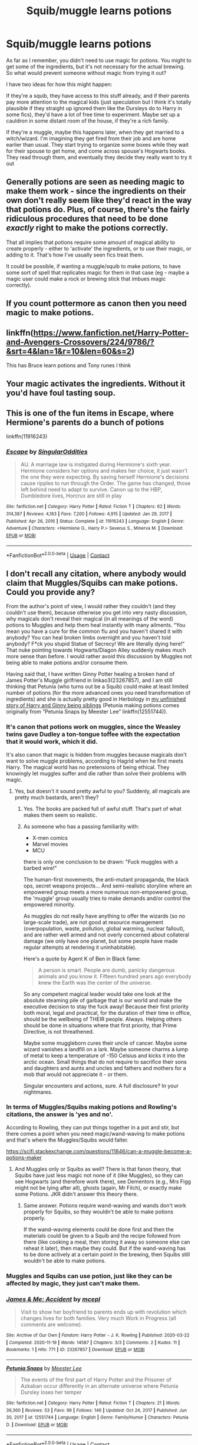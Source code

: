 #+TITLE: Squib/muggle learns potions

* Squib/muggle learns potions
:PROPERTIES:
:Author: booksrule123
:Score: 15
:DateUnix: 1612367883.0
:DateShort: 2021-Feb-03
:FlairText: Prompt
:END:
As far as I remember, you didn't need to use magic for potions. You might to get some of the ingredients, but it's not necessary for the actual brewing. So what would prevent someone without magic from trying it out?

I have two ideas for how this might happen:

If they're a squib, they have access to this stuff already, and if their parents pay more attention to the magical kids (just speculation but I think it's totally plausible if they straight up ignored them like the Dursleys do to Harry in some fics), they'd have a lot of free time to experiment. Maybe set up a cauldron in some distant room of the house, if they're a rich family.

If they're a muggle, maybe this happens later, when they get married to a witch/wizard. I'm imagining they get fired from their job and are home earlier than usual. They start trying to organize some boxes while they wait for their spouse to get home, and come across spouse's Hogwarts books. They read through them, and eventually they decide they really want to try it out


** Generally potions are seen as needing magic to make them work - since the ingredients on their own don't really seem like they'd react in the way that potions do. Plus, of course, there's the fairly ridiculous procedures that need to be done /exactly/ right to make the potions correctly.

That all implies that potions require some amount of magical ability to create properly - either to 'activate' the ingredients, or to use their magic, or adding to it. That's how I've usually seen fics treat them.

It could be possible, if wanting a muggle/squib to make potions, to have some sort of spell that replicates magic for them in that case (eg - maybe a magic user could make a rock or brewing stick that imbues magic correctly).
:PROPERTIES:
:Author: matgopack
:Score: 13
:DateUnix: 1612376443.0
:DateShort: 2021-Feb-03
:END:


** If you count pottermore as canon then you need magic to make potions.
:PROPERTIES:
:Author: MiddleDoughnut
:Score: 9
:DateUnix: 1612369002.0
:DateShort: 2021-Feb-03
:END:


** linkffn([[https://www.fanfiction.net/Harry-Potter-and-Avengers-Crossovers/224/9786/?&srt=4&lan=1&r=10&len=60&s=2]])

This has Bruce learn potions and Tony runes I think
:PROPERTIES:
:Author: random_reddit_user01
:Score: 1
:DateUnix: 1612534754.0
:DateShort: 2021-Feb-05
:END:


** Your magic activates the ingredients. Without it you'd have foul tasting soup.
:PROPERTIES:
:Author: DeDe_at_it_again
:Score: 1
:DateUnix: 1612448111.0
:DateShort: 2021-Feb-04
:END:


** This is one of the fun items in Escape, where Hermione's parents do a bunch of potions

linkffn(11916243)
:PROPERTIES:
:Author: StarDolph
:Score: 1
:DateUnix: 1612399404.0
:DateShort: 2021-Feb-04
:END:

*** [[https://www.fanfiction.net/s/11916243/1/][*/Escape/*]] by [[https://www.fanfiction.net/u/6921337/SingularOddities][/SingularOddities/]]

#+begin_quote
  AU. A marriage law is instigated during Hermione's sixth year. Hermione considers her options and makes her choice, it just wasn't the one they were expecting. By saving herself Hermione's decisions cause ripples to run through the Order. The game has changed, those left behind need to adapt to survive. Canon up to the HBP, Dumbledore lives, Horcrux are still in play
#+end_quote

^{/Site/:} ^{fanfiction.net} ^{*|*} ^{/Category/:} ^{Harry} ^{Potter} ^{*|*} ^{/Rated/:} ^{Fiction} ^{T} ^{*|*} ^{/Chapters/:} ^{62} ^{*|*} ^{/Words/:} ^{314,387} ^{*|*} ^{/Reviews/:} ^{4,183} ^{*|*} ^{/Favs/:} ^{7,200} ^{*|*} ^{/Follows/:} ^{4,915} ^{*|*} ^{/Updated/:} ^{Jan} ^{29,} ^{2017} ^{*|*} ^{/Published/:} ^{Apr} ^{26,} ^{2016} ^{*|*} ^{/Status/:} ^{Complete} ^{*|*} ^{/id/:} ^{11916243} ^{*|*} ^{/Language/:} ^{English} ^{*|*} ^{/Genre/:} ^{Adventure} ^{*|*} ^{/Characters/:} ^{<Hermione} ^{G.,} ^{Harry} ^{P.>} ^{Severus} ^{S.,} ^{Minerva} ^{M.} ^{*|*} ^{/Download/:} ^{[[http://www.ff2ebook.com/old/ffn-bot/index.php?id=11916243&source=ff&filetype=epub][EPUB]]} ^{or} ^{[[http://www.ff2ebook.com/old/ffn-bot/index.php?id=11916243&source=ff&filetype=mobi][MOBI]]}

--------------

*FanfictionBot*^{2.0.0-beta} | [[https://github.com/FanfictionBot/reddit-ffn-bot/wiki/Usage][Usage]] | [[https://www.reddit.com/message/compose?to=tusing][Contact]]
:PROPERTIES:
:Author: FanfictionBot
:Score: 1
:DateUnix: 1612399423.0
:DateShort: 2021-Feb-04
:END:


** I don't recall any citation, where anybody would claim that Muggles/Squibs can make potions. Could you provide any?

From the author's point of view, I would rather they couldn't (and they couldn't use them), because otherwise you get into very nasty discussion, why magicals don't reveal their magical (in all meanings of the word) potions to Muggles and help them heal instantly with many ailments. “You mean you have a cure for the common flu and you haven't shared it with anybody? You can heal broken limbs overnight and you haven't told anybody? F*ck you stupid Statue of Secrecy! We are literally dying here!” That nuke pointing towards Hogwarts/Diagon Alley suddenly makes much more sense than before. I would rather avoid this discussion by Muggles not being able to make potions and/or consume them.

Having said that, I have written Ginny Potter healing a broken hand of James Potter's Muggle girlfriend in linkao3(23267857), and I am still thinking that Petunia (who turns out be a Squib) could make at least limited number of potions (for the more advanced ones you need transformation of ingredients) and she is actually pretty good in Herbology in [[https://matej.ceplovi.cz/clanky/drafts/brother_and_sister.html][my unfinished story of Harry and Ginny being siblings]] (Petunia making potions comes originally from “Petunia Snaps by Meester Lee” linkffn(12551744)).
:PROPERTIES:
:Author: ceplma
:Score: 0
:DateUnix: 1612371948.0
:DateShort: 2021-Feb-03
:END:

*** It's canon that potions work on muggles, since the Weasley twins gave Dudley a ton-tongue toffee with the expectation that it would work, which it did.

It's also canon that magic is hidden from muggles because magicals don't want to solve muggle problems, according to Hagrid when he first meets Harry. The magical world has no pretensions of being ethical. They knowingly let muggles suffer and die rather than solve their problems with magic.
:PROPERTIES:
:Author: MTheLoud
:Score: 8
:DateUnix: 1612373245.0
:DateShort: 2021-Feb-03
:END:

**** Yes, but doesn't it sound pretty awful to you? Suddenly, all magicals are pretty much bastards, aren't they?
:PROPERTIES:
:Author: ceplma
:Score: 1
:DateUnix: 1612376440.0
:DateShort: 2021-Feb-03
:END:

***** Yes. The books are packed full of awful stuff. That's part of what makes them seem so realistic.
:PROPERTIES:
:Author: MTheLoud
:Score: 4
:DateUnix: 1612376533.0
:DateShort: 2021-Feb-03
:END:


***** As someone who has a passing familiarity with:

- X-men comics
- Marvel movies
- MCU

there is only one conclusion to be drawn: "Fuck muggles with a barbed wire!"

The human-first movements, the anti-mutant propaganda, the black ops, secret weapons projects... And semi-realistic storyline where an empowered group meets a more numerous non-empowered group, the 'muggle' group usually tries to make demands and/or control the empowered minority.

As muggles do not really have anything to offer the wizards (so no large-scale trade), are not good at resource management (overpopulation, waste, pollution, global warming, nuclear fallout), and are rather well armed and not overly concerned about collateral damage (we only have one planet, but some people have made regular attempts at rendering it uninhabitable).

Here's a quote by Agent K of Ben in Black fame:

#+begin_quote
  A person is smart. People are dumb, panicky dangerous animals and you know it. Fifteen hundred years ago everybody knew the Earth was the center of the universe.
#+end_quote

So any competent magical leader would take one look at the absolute steaming pile of garbage that is our world and make the executive decision to stay the fuck away! Because their first priority both moral, legal and practical, for the duration of their time in office, should be the wellbeing of THEIR people. Always. Helping others should be done in situations where that first priority, that Prime Directive, is not threathened.

Maybe some muggleborn cures their uncle of cancer. Maybe some wizard vanishes a landfill on a lark. Maybe someone charms a lump of metal to keep a temperature of -150 Celsius and kicks it into the arctic ocean. Small things that do not require to sacrifice their sons and daughters and aunts and uncles and fathers and mothers for a mob that would not appreciate it - or them.

Singular encounters and actions, sure. A full disclosure? In your nightmares.
:PROPERTIES:
:Author: PuzzleheadedPool1
:Score: 1
:DateUnix: 1612445088.0
:DateShort: 2021-Feb-04
:END:


*** In terms of Muggles/Squibs making potions and Rowling's citations, the answer is 'yes and no'.

According to Rowling, they can put things together in a pot and stir, but there comes a point when you need magic/wand-waving to make potions and that's where the Muggles/Squibs would falter.

[[https://scifi.stackexchange.com/questions/11846/can-a-muggle-become-a-potions-maker]]
:PROPERTIES:
:Author: Avalon1632
:Score: 1
:DateUnix: 1612434292.0
:DateShort: 2021-Feb-04
:END:

**** And Muggles only or Squibs as well? There is that fanon theory, that Squibs have just less magic not none of it (like Muggles), so they can see Hogwarts (and therefore work there), see Dementors (e.g., Mrs Figg might not be lying after all), ghosts (again, Mr Filch), or exactly make some Potions. JKR didn't answer this theory there.
:PROPERTIES:
:Author: ceplma
:Score: 1
:DateUnix: 1612437210.0
:DateShort: 2021-Feb-04
:END:

***** Same answer. Potions require wand-waving and wands don't work properly for Squibs, so they wouldn't be able to make potions properly.

If the wand-waving elements could be done first and then the materials could be given to a Squib and the recipe followed from there (like cooking a meal, then storing it away so someone else can reheat it later), then maybe they could. But if the wand-waving has to be done actively at a certain point in the brewing, then Squibs still wouldn't be able to make potions.
:PROPERTIES:
:Author: Avalon1632
:Score: 1
:DateUnix: 1612439106.0
:DateShort: 2021-Feb-04
:END:


*** Muggles and Squibs can use potion, just like they can be affected by magic, they just can't make them.
:PROPERTIES:
:Author: SnobbishWizard
:Score: 1
:DateUnix: 1612373278.0
:DateShort: 2021-Feb-03
:END:


*** [[https://archiveofourown.org/works/23267857][*/James & Me: Accident/*]] by [[https://www.archiveofourown.org/users/mcepl/pseuds/mcepl][/mcepl/]]

#+begin_quote
  Visit to show her boyfriend to parents ends up with revolution which changes lives for both families. Very much Work in Progress (all comments are welcome).
#+end_quote

^{/Site/:} ^{Archive} ^{of} ^{Our} ^{Own} ^{*|*} ^{/Fandom/:} ^{Harry} ^{Potter} ^{-} ^{J.} ^{K.} ^{Rowling} ^{*|*} ^{/Published/:} ^{2020-03-22} ^{*|*} ^{/Completed/:} ^{2020-11-19} ^{*|*} ^{/Words/:} ^{14587} ^{*|*} ^{/Chapters/:} ^{3/3} ^{*|*} ^{/Comments/:} ^{2} ^{*|*} ^{/Kudos/:} ^{11} ^{*|*} ^{/Bookmarks/:} ^{1} ^{*|*} ^{/Hits/:} ^{771} ^{*|*} ^{/ID/:} ^{23267857} ^{*|*} ^{/Download/:} ^{[[https://archiveofourown.org/downloads/23267857/James%20Me%20Accident.epub?updated_at=1609688352][EPUB]]} ^{or} ^{[[https://archiveofourown.org/downloads/23267857/James%20Me%20Accident.mobi?updated_at=1609688352][MOBI]]}

--------------

[[https://www.fanfiction.net/s/12551744/1/][*/Petunia Snaps/*]] by [[https://www.fanfiction.net/u/2335099/Meester-Lee][/Meester Lee/]]

#+begin_quote
  The events of the first part of Harry Potter and the Prisoner of Azkaban occur differently in an alternate universe where Petunia Dursley loses her temper
#+end_quote

^{/Site/:} ^{fanfiction.net} ^{*|*} ^{/Category/:} ^{Harry} ^{Potter} ^{*|*} ^{/Rated/:} ^{Fiction} ^{T} ^{*|*} ^{/Chapters/:} ^{21} ^{*|*} ^{/Words/:} ^{39,360} ^{*|*} ^{/Reviews/:} ^{53} ^{*|*} ^{/Favs/:} ^{99} ^{*|*} ^{/Follows/:} ^{146} ^{*|*} ^{/Updated/:} ^{Oct} ^{24,} ^{2017} ^{*|*} ^{/Published/:} ^{Jun} ^{30,} ^{2017} ^{*|*} ^{/id/:} ^{12551744} ^{*|*} ^{/Language/:} ^{English} ^{*|*} ^{/Genre/:} ^{Family/Humor} ^{*|*} ^{/Characters/:} ^{Petunia} ^{D.} ^{*|*} ^{/Download/:} ^{[[http://www.ff2ebook.com/old/ffn-bot/index.php?id=12551744&source=ff&filetype=epub][EPUB]]} ^{or} ^{[[http://www.ff2ebook.com/old/ffn-bot/index.php?id=12551744&source=ff&filetype=mobi][MOBI]]}

--------------

*FanfictionBot*^{2.0.0-beta} | [[https://github.com/FanfictionBot/reddit-ffn-bot/wiki/Usage][Usage]] | [[https://www.reddit.com/message/compose?to=tusing][Contact]]
:PROPERTIES:
:Author: FanfictionBot
:Score: 1
:DateUnix: 1612371971.0
:DateShort: 2021-Feb-03
:END:


*** In linkffn(Mutant Storm by Bobmin356), at one point Harry explains that he has acquired the rights to market Pepper-Up to muggles, and explains that it's a cure for the common cold, and is part of his strategy for making wizards valuable to muggles once the Statute of Secrecy has been breached.

In [[https://jeconais.fanficauthors.net/Motivations/Motivations/][Motivations]], by Jeconais, Harry does a sleight-of-hand infusion of magic to allow a squib to make a potion. He also does a direct (and obvious) infusion of magic to activate a runic scheme drawn by a squib.
:PROPERTIES:
:Author: steve_wheeler
:Score: 1
:DateUnix: 1612374326.0
:DateShort: 2021-Feb-03
:END:

**** [[https://www.fanfiction.net/s/7404056/1/][*/Mutant Storm/*]] by [[https://www.fanfiction.net/u/777540/Bobmin356][/Bobmin356/]]

#+begin_quote
  Betrayed and broken a hero is saved by family and rises to shake the foundations of the world. The mutants have arrived and the revolution has begun.
#+end_quote

^{/Site/:} ^{fanfiction.net} ^{*|*} ^{/Category/:} ^{Harry} ^{Potter} ^{+} ^{X-Men} ^{Crossover} ^{*|*} ^{/Rated/:} ^{Fiction} ^{M} ^{*|*} ^{/Chapters/:} ^{16} ^{*|*} ^{/Words/:} ^{247,700} ^{*|*} ^{/Reviews/:} ^{1,045} ^{*|*} ^{/Favs/:} ^{5,131} ^{*|*} ^{/Follows/:} ^{1,888} ^{*|*} ^{/Updated/:} ^{Sep} ^{26,} ^{2011} ^{*|*} ^{/Published/:} ^{Sep} ^{23,} ^{2011} ^{*|*} ^{/Status/:} ^{Complete} ^{*|*} ^{/id/:} ^{7404056} ^{*|*} ^{/Language/:} ^{English} ^{*|*} ^{/Genre/:} ^{Drama/Adventure} ^{*|*} ^{/Characters/:} ^{Harry} ^{P.} ^{*|*} ^{/Download/:} ^{[[http://www.ff2ebook.com/old/ffn-bot/index.php?id=7404056&source=ff&filetype=epub][EPUB]]} ^{or} ^{[[http://www.ff2ebook.com/old/ffn-bot/index.php?id=7404056&source=ff&filetype=mobi][MOBI]]}

--------------

*FanfictionBot*^{2.0.0-beta} | [[https://github.com/FanfictionBot/reddit-ffn-bot/wiki/Usage][Usage]] | [[https://www.reddit.com/message/compose?to=tusing][Contact]]
:PROPERTIES:
:Author: FanfictionBot
:Score: 1
:DateUnix: 1612374352.0
:DateShort: 2021-Feb-03
:END:
